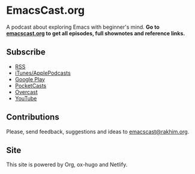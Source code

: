 * EmacsCast.org

A podcast about exploring Emacs with beginner's mind. *Go to [[https://emacscast.org/][emacscast.org]] to get all episodes, full shownotes and reference links.*

[[./cover.jpg]]

** Subscribe
- [[https://pinecast.com/feed/emacscast][RSS]]
- [[https://itunes.apple.com/fi/podcast/emacscast/id1421123475][iTunes/ApplePodcasts]]
- [[https://play.google.com/music/m/Ibuxcgna6nqgyg7yrolgqu5bi6m?t%253DEmacsCast%2526pcampaignid%253DMKT-na-all-co-pr-mu-pod-16][Google Play]]
- [[https://pca.st/CxE9][PocketCasts]]
- [[https://overcast.fm/itunes1421123475/emacscast][Overcast]]
- [[https://www.youtube.com/channel/UCEfFUaIkjbI06PhALdcXNVA][YouTube]]

** Contributions
Please, send feedback, suggestions and ideas to [[mailto:emacscast@rakhim.org][emacscast@rakhim.org]].

** Site
This site is powered by Org, ox-hugo and Netlify.
